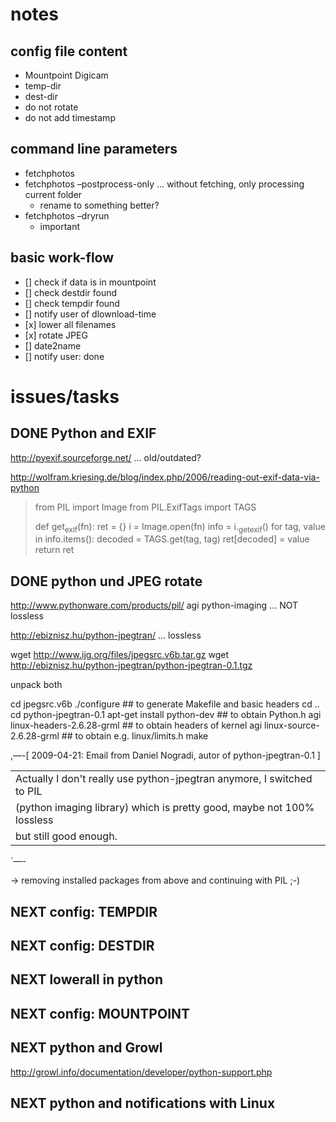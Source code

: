 # -*- mode: org; coding: utf-8; -*-
# Time-stamp: <2015-01-10 22:34:23 vk>
# This file is best viewed with GNU Emacs Org-mode: http://orgmode.org/

* notes

** config file content

- Mountpoint Digicam
- temp-dir
- dest-dir
- do not rotate
- do not add timestamp

** command line parameters

- fetchphotos
- fetchphotos --postprocess-only ... without fetching, only processing current folder
  - rename to something better?
- fetchphotos --dryrun
  - important

** basic work-flow

- [] check if data is in mountpoint
- [] check destdir found
- [] check tempdir found
- [] notify user of dlownload-time
- [x] lower all filenames
- [x] rotate JPEG
- [] date2name
- [] notify user: done

* issues/tasks

** DONE Python and EXIF
:PROPERTIES:
:CREATED:  [2009-04-06 Mon]
:END:
:LOGBOOK:
- State "DONE"       from "DONE"       [2009-05-02 Sat]
:END:

http://pyexif.sourceforge.net/
... old/outdated?

http://wolfram.kriesing.de/blog/index.php/2006/reading-out-exif-data-via-python
#+BEGIN_QUOTE
from PIL import Image
from PIL.ExifTags import TAGS

def get_exif(fn):
ret = {}
i = Image.open(fn)
info = i._getexif()
for tag, value in info.items():
decoded = TAGS.get(tag, tag)
ret[decoded] = value
return ret
#+END_QUOTE

** DONE python und JPEG rotate
:PROPERTIES:
:CREATED:  [2009-04-06 Mon]
:END:
:LOGBOOK:
- State "DONE"       from "DONE"       [2009-05-02 Sat]
:END:

http://www.pythonware.com/products/pil/
agi python-imaging
... NOT lossless

http://ebiznisz.hu/python-jpegtran/
... lossless

wget http://www.ijg.org/files/jpegsrc.v6b.tar.gz
wget http://ebiznisz.hu/python-jpegtran/python-jpegtran-0.1.tgz

unpack both

cd jpegsrc.v6b
./configure ## to generate Makefile and basic headers
cd ..
cd python-jpegtran-0.1
apt-get install python-dev ## to obtain Python.h
agi linux-headers-2.6.28-grml  ## to obtain headers of kernel
agi linux-source-2.6.28-grml   ## to obtain e.g. linux/limits.h
make

,----[ 2009-04-21: Email from Daniel Nogradi, autor of python-jpegtran-0.1 ]
| Actually I don't really use python-jpegtran anymore, I switched to PIL
| (python imaging library) which is pretty good, maybe not 100% lossless
| but still good enough.
`----

-> removing installed packages from above and continuing with PIL ;-)



** NEXT config: TEMPDIR

** NEXT config: DESTDIR

** NEXT lowerall in python

** NEXT config: MOUNTPOINT

** NEXT python and Growl

http://growl.info/documentation/developer/python-support.php

** NEXT python and notifications with Linux

